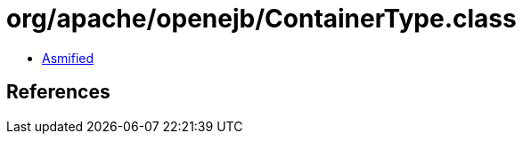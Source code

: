 = org/apache/openejb/ContainerType.class

 - link:ContainerType-asmified.java[Asmified]

== References

